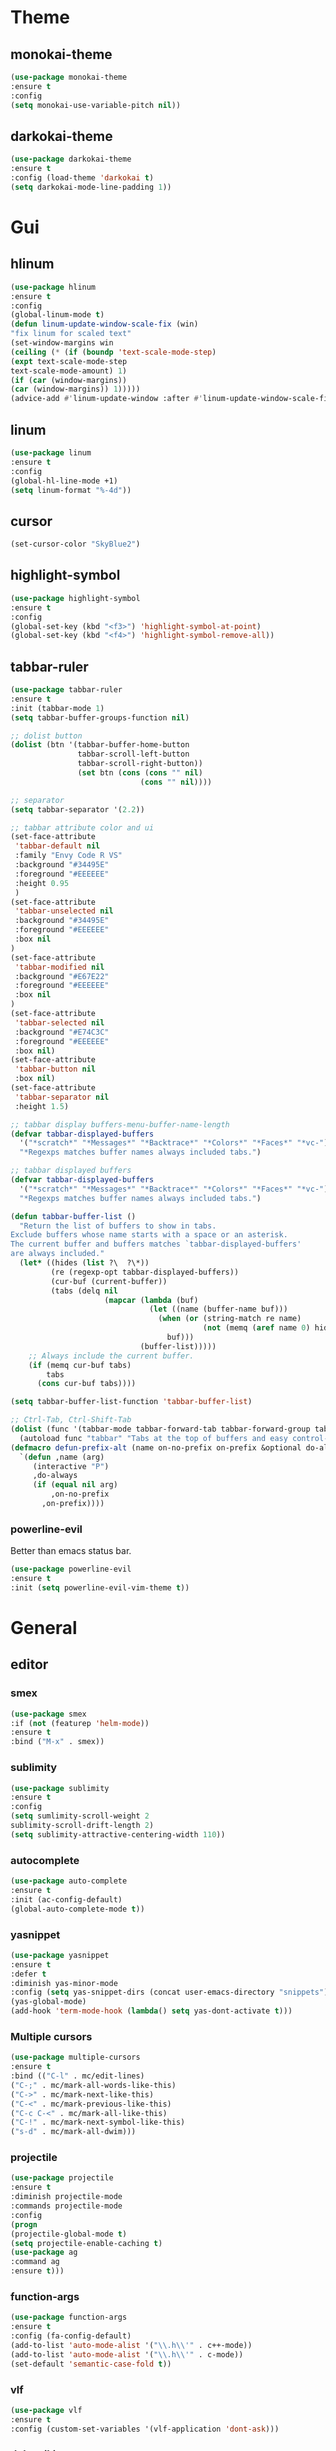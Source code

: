 * Theme
** monokai-theme
#+begin_src emacs-lisp
(use-package monokai-theme
:ensure t
:config
(setq monokai-use-variable-pitch nil))
#+end_src
** darkokai-theme
#+begin_src emacs-lisp
(use-package darkokai-theme
:ensure t
:config (load-theme 'darkokai t)
(setq darkokai-mode-line-padding 1))
#+end_src
* Gui
** hlinum
#+begin_src emacs-lisp
(use-package hlinum
:ensure t
:config
(global-linum-mode t)
(defun linum-update-window-scale-fix (win)
"fix linum for scaled text"
(set-window-margins win
(ceiling (* (if (boundp 'text-scale-mode-step)
(expt text-scale-mode-step
text-scale-mode-amount) 1)
(if (car (window-margins))
(car (window-margins)) 1)))))
(advice-add #'linum-update-window :after #'linum-update-window-scale-fix))
#+end_src
** linum
#+begin_src emacs-lisp
(use-package linum
:ensure t
:config
(global-hl-line-mode +1)
(setq linum-format "%-4d"))
#+end_src

** cursor
#+begin_src emacs-lisp
(set-cursor-color "SkyBlue2")
#+end_src
** highlight-symbol
#+begin_src emacs-lisp
(use-package highlight-symbol
:ensure t
:config
(global-set-key (kbd "<f3>") 'highlight-symbol-at-point)
(global-set-key (kbd "<f4>") 'highlight-symbol-remove-all))
#+end_src
** tabbar-ruler
   #+begin_src emacs-lisp
(use-package tabbar-ruler
:ensure t
:init (tabbar-mode 1)
(setq tabbar-buffer-groups-function nil)

;; dolist button
(dolist (btn '(tabbar-buffer-home-button
               tabbar-scroll-left-button
               tabbar-scroll-right-button))
               (set btn (cons (cons "" nil)
                             (cons "" nil))))

;; separator
(setq tabbar-separator '(2.2))

;; tabbar attribute color and ui
(set-face-attribute
 'tabbar-default nil
 :family "Envy Code R VS"
 :background "#34495E"
 :foreground "#EEEEEE"
 :height 0.95
 )
(set-face-attribute
 'tabbar-unselected nil
 :background "#34495E"
 :foreground "#EEEEEE"
 :box nil
)
(set-face-attribute
 'tabbar-modified nil
 :background "#E67E22"
 :foreground "#EEEEEE"
 :box nil
)
(set-face-attribute
 'tabbar-selected nil
 :background "#E74C3C"
 :foreground "#EEEEEE"
 :box nil)
(set-face-attribute
 'tabbar-button nil
 :box nil)
(set-face-attribute
 'tabbar-separator nil
 :height 1.5)

;; tabbar display buffers-menu-buffer-name-length
(defvar tabbar-displayed-buffers
  '("*scratch*" "*Messages*" "*Backtrace*" "*Colors*" "*Faces*" "*vc-")
  "*Regexps matches buffer names always included tabs.")

;; tabbar displayed buffers
(defvar tabbar-displayed-buffers
  '("*scratch*" "*Messages*" "*Backtrace*" "*Colors*" "*Faces*" "*vc-")
  "*Regexps matches buffer names always included tabs.")

(defun tabbar-buffer-list ()
  "Return the list of buffers to show in tabs.
Exclude buffers whose name starts with a space or an asterisk.
The current buffer and buffers matches `tabbar-displayed-buffers'
are always included."
  (let* ((hides (list ?\  ?\*))
         (re (regexp-opt tabbar-displayed-buffers))
         (cur-buf (current-buffer))
         (tabs (delq nil
                     (mapcar (lambda (buf)
                               (let ((name (buffer-name buf)))
                                 (when (or (string-match re name)
                                           (not (memq (aref name 0) hides)))
                                   buf)))
                             (buffer-list)))))
    ;; Always include the current buffer.
    (if (memq cur-buf tabs)
        tabs
      (cons cur-buf tabs))))

(setq tabbar-buffer-list-function 'tabbar-buffer-list)

;; Ctrl-Tab, Ctrl-Shift-Tab 
(dolist (func '(tabbar-mode tabbar-forward-tab tabbar-forward-group tabbar-backward-tab tabbar-backward-group))
  (autoload func "tabbar" "Tabs at the top of buffers and easy control-tab navigation"))
(defmacro defun-prefix-alt (name on-no-prefix on-prefix &optional do-always)
  `(defun ,name (arg)
     (interactive "P")
     ,do-always
     (if (equal nil arg)
         ,on-no-prefix
       ,on-prefix))))
#+end_src
*** powerline-evil
Better than emacs status bar.
#+begin_src emacs-lisp
(use-package powerline-evil
:ensure t
:init (setq powerline-evil-vim-theme t))
#+end_src
* General
** editor
*** smex
#+begin_src emacs-lisp
(use-package smex
:if (not (featurep 'helm-mode))
:ensure t
:bind ("M-x" . smex))
#+end_src
*** sublimity
#+begin_src emacs-lisp
(use-package sublimity
:ensure t
:config
(setq sumlimity-scroll-weight 2
sublimity-scroll-drift-length 2)
(setq sublimity-attractive-centering-width 110))
#+end_src
*** autocomplete
#+begin_src emacs-lisp
(use-package auto-complete
:ensure t
:init (ac-config-default)
(global-auto-complete-mode t))
#+end_src
*** yasnippet
#+begin_src emacs-lisp
(use-package yasnippet
:ensure t
:defer t
:diminish yas-minor-mode
:config (setq yas-snippet-dirs (concat user-emacs-directory "snippets"))
(yas-global-mode)
(add-hook 'term-mode-hook (lambda() setq yas-dont-activate t)))
#+end_src
    
*** Multiple cursors
#+begin_src emacs-lisp
(use-package multiple-cursors
:ensure t
:bind (("C-l" . mc/edit-lines)
("C-;" . mc/mark-all-words-like-this)
("C->" . mc/mark-next-like-this)
("C-<" . mc/mark-previous-like-this)
("C-c C-<" . mc/mark-all-like-this)
("C-!" . mc/mark-next-symbol-like-this)
("s-d" . mc/mark-all-dwim)))
#+end_src
*** projectile
#+begin_src emacs-lisp
(use-package projectile
:ensure t
:diminish projectile-mode
:commands projectile-mode
:config
(progn
(projectile-global-mode t)
(setq projectile-enable-caching t)
(use-package ag
:command ag
:ensure t)))
#+end_src

*** function-args
#+begin_src emacs-lisp
(use-package function-args
:ensure t
:config (fa-config-default)
(add-to-list 'auto-mode-alist '("\\.h\\'" . c++-mode))
(add-to-list 'auto-mode-alist '("\\.h\\'" . c-mode))
(set-default 'semantic-case-fold t))
#+end_src
*** vlf
#+begin_src emacs-lisp
(use-package vlf
:ensure t
:config (custom-set-variables '(vlf-application 'dont-ask)))
#+end_src
*** dokuwiki
#+begin_src emacs-lisp
(use-package dokuwiki-mode
:ensure t)
#+end_src
*** bm
Description:

  This package was created because I missed the bookmarks from M$
  Visual Studio. I find that they provide an easy way to navigate
  in a buffer.

  bm.el provides visible, buffer local, bookmarks and the ability
  to jump forward and backward to the next bookmark.
#+begin_src emacs-lisp
(use-package bm
:ensure t
:bind (("C-1" . bm-toggle)
("C-2" . bm-next)
("C-3" . bm-previous)))
#+end_src

** directory
*** dired+
#+begin_src emacs-lisp
(use-package dired+
:ensure t
:init (setq dired-dwim-target t))
#+end_src
* org-mode
** org-bullets
#+begin_src emacs-lisp
(use-package org-bullets
:init (add-hook 'org-mode-hook (lambda () (org-bullets-mode 1))))
#+end_src
* Scm
** magit
#+begin_src emacs-lisp
(use-package magit
:ensure t
:bind	(("C-c l" . magit-log-all)
	("C-x c" . magit-commit)
	("C-x p" . magit-pull)))
#+end_src
* Helm
*** helm-config
#+begin_src emacs-lisp
(use-package helm-config
  :init
  (custom-set-variables '(helm-command-prefix-key "C-;"))
  :config
  (bind-keys :map helm-command-map
             ("a" . helm-ag)
             ("o" . helm-occur)
             ("y" . yas-insert-snippet)))
#+end_src
*** helm-gtags
#+begin_src emacs-lisp
(use-package helm
  :ensure t
  :init (progn
          (require 'helm-config)
          (setq helm-yank-symbol-first t
                helm-idle-delay 0.0
                helm-input-idle-delay 0.01
                helm-quick-update t
                helm-M-x-requires-pattern nil
                helm-ff-skip-boring-files t))
:bind (("C-x b" . helm-mini)
         ("C-f" . helm-semantic-or-imenu)
         ("C-x 8 <RET>" . helm-ucs)
         ("C-<f1>" . helm-apropos)))

(use-package helm-buffers
  :ensure helm
  :commands helm-buffers-list
  :config (setq helm-buffers-fuzzy-matching t))

(use-package helm-elisp
  :bind ("C-h a" . helm-apropos))

(use-package helm-git-grep
  :ensure t
  :commands helm-git-grep
  :config (setq helm-git-grep-candidate-number-limit nil))

(use-package helm-gtags
  :ensure t
  :commands (helm-gtags-mode helm-gtags-dwim)
  :diminish "HGt"
  :bind	(("M-t" . helm-gtags-pop-stack)
	("M-]" . helm-gtags-find-tags)
	("M-[" . helm-gtags-find-rtags)
	("M-." . helm-gtags-dwim)
	("M-," . helm-gtags-tags-in-this-function)
	("C-j" . helm-gtags-select)
	("M-g M-p" . helm-gtags-parse-file)))

;; Enable helm-gtags-mode in code
(add-hook 'c-mode-hook 'helm-gtags-mode)
(add-hook 'c++-mode-hook 'helm-gtags-mode)
(add-hook 'asm-mode-hook 'helm-gtags-mode)

(use-package helm-swoop
  :ensure t
  :bind (("C-c o" . helm-swoop)
         ("C-c O" . helm-multi-swoop)))

(use-package helm-descbinds
  :ensure t
  :bind (("C-h b" . helm-descbinds)
         ("C-h h" . helm-descbinds)))
#+end_src
* Default
*** font and language
#+begin_src emacs-lisp
(set-fontset-font "fontset-default" '(#x1100 . #xffdc)
                   '("Gulim" . "iso10646-1"))
(set-fontset-font "fontset-default" '(#xe0bc . #xf66e)
                   '("Gulim" . "iso10646-1"))

(setq face-font-rescale-alist
       '((".*hiragino.*" . 1.0)
	 (".*Gulim.*" . 1.0)))
(set-language-environment "Korean")
#+end_src
*** first init config
#+begin_src emacs-lisp
(fset 'yes-or-no-p 'y-or-n-p)
(add-hook 'after-init-hook 'global-company-mode)
#+end_src
